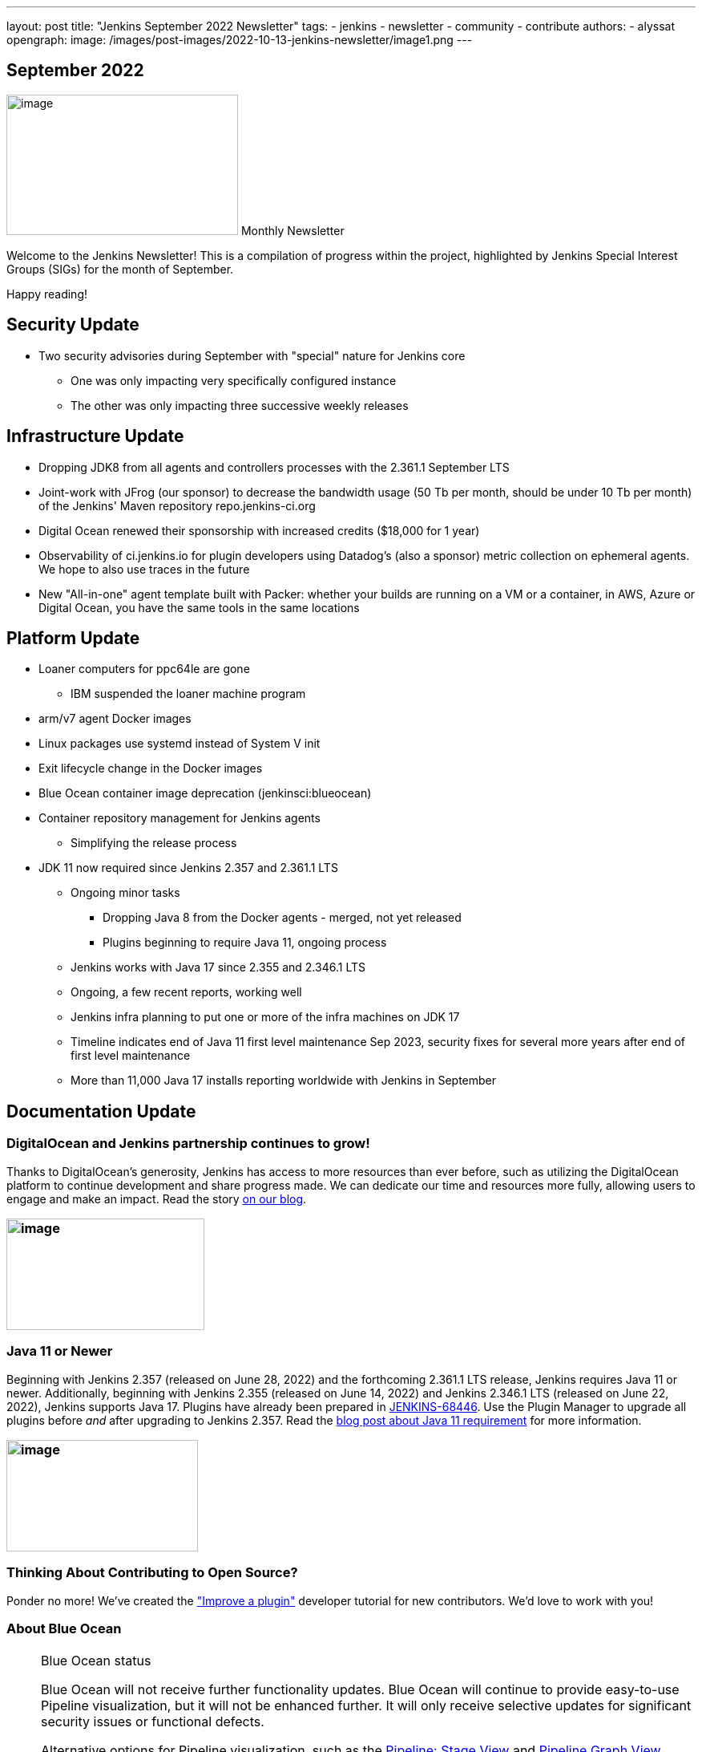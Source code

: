 ---
layout: post
title: "Jenkins September 2022 Newsletter"
tags:
- jenkins
- newsletter
- community
- contribute
authors:
- alyssat
opengraph:
  image: /images/post-images/2022-10-13-jenkins-newsletter/image1.png
---

== September 2022

image:/images/post-images/2022-10-13-jenkins-newsletter/image1.png[image,width=289,height=175] Monthly Newsletter

Welcome to the Jenkins Newsletter!
This is a compilation of progress within the project, highlighted by Jenkins Special Interest Groups (SIGs) for the month of September.

Happy reading!

== Security Update

* Two security advisories during September with "special" nature for Jenkins core
** One was only impacting very specifically configured instance
** The other was only impacting three successive weekly releases

== Infrastructure Update 

* Dropping JDK8 from all agents and controllers processes with the 2.361.1 September LTS
* Joint-work with JFrog (our sponsor) to decrease the bandwidth usage (50 Tb per month, should be under 10 Tb per month) of the Jenkins' Maven repository repo.jenkins-ci.org
* Digital Ocean renewed their sponsorship with increased credits ($18,000 for 1 year)
* Observability of ci.jenkins.io for plugin developers using Datadog's (also a sponsor) metric collection on ephemeral agents. We hope to also use traces in the future
* New "All-in-one" agent template built with Packer: whether your builds are running on a VM or a container, in AWS, Azure or Digital Ocean, you have the same tools in the same locations

== Platform Update

* Loaner computers for ppc64le are gone
** IBM suspended the loaner machine program
* arm/v7 agent Docker images
* Linux packages use systemd instead of System V init
* Exit lifecycle change in the Docker images
* Blue Ocean container image deprecation (jenkinsci:blueocean)
* Container repository management for Jenkins agents
** Simplifying the release process
* JDK 11 now required since Jenkins 2.357 and 2.361.1 LTS
** Ongoing minor tasks
*** Dropping Java 8 from the Docker agents - merged, not yet released
*** Plugins beginning to require Java 11, ongoing process
** Jenkins works with Java 17 since 2.355 and 2.346.1 LTS
** Ongoing, a few recent reports, working well
** Jenkins infra planning to put one or more of the infra machines on JDK 17
** Timeline indicates end of Java 11 first level maintenance Sep 2023, security fixes for several more years after end of first level maintenance
** More than 11,000 Java 17 installs reporting worldwide with Jenkins in September

== Documentation Update

=== DigitalOcean and Jenkins partnership continues to grow!

Thanks to DigitalOcean's generosity, Jenkins has access to more resources than ever before, such as utilizing the DigitalOcean platform to continue development and share progress made.
We can dedicate our time and resources more fully, allowing users to engage and make an impact. 
Read the story link:/blog/2022/09/19/digital-ocean-sponsorship/[+++on our blog+++].

=== image:/images/post-images/2022-10-13-jenkins-newsletter/image6.png[image,width=247,height=139]

===  Java 11 or Newer

Beginning with Jenkins 2.357 (released on June 28, 2022) and the forthcoming 2.361.1 LTS release, Jenkins requires Java 11 or newer.
Additionally, beginning with Jenkins 2.355 (released on June 14, 2022) and Jenkins 2.346.1 LTS (released on June 22, 2022), Jenkins supports Java 17.
Plugins have already been prepared in link:https://issues.jenkins.io/browse/JENKINS-68446[JENKINS-68446].
Use the Plugin Manager to upgrade all plugins before _and_ after upgrading to Jenkins 2.357. 
Read the link:/blog/2022/06/28/require-java-11/[blog post about Java 11 requirement] for more information.

=== image:/images/post-images/2022-10-13-jenkins-newsletter/image3.png[image,width=239,height=139]

=== Thinking About Contributing to Open Source?

Ponder no more!
We've created the link:/doc/developer/tutorial-improve/["Improve a plugin"] developer tutorial for new contributors.
We'd love to work with you!

=== About Blue Ocean

[NOTE]
.Blue Ocean status
====
Blue Ocean will not receive further functionality updates.
Blue Ocean will continue to provide easy-to-use Pipeline visualization, but it will not be enhanced further.
It will only receive selective updates for significant security issues or functional defects.

Alternative options for Pipeline visualization, such as the link:https://plugins.jenkins.io/pipeline-stage-view/[Pipeline: Stage View] and link:https://plugins.jenkins.io/pipeline-graph-view/[Pipeline Graph View] plugins, are available and offer some of the same functionality.
While not complete replacements for Blue Ocean, contributions are encouraged from the community for continued development of these plugins.

The link:/doc/book/pipeline/getting-started/#snippet-generator[Pipeline syntax snippet generator] assists users as they define Pipeline steps with their arguments.
It is the preferred tool for Jenkins Pipeline creation, as it provides online help for the Pipeline steps available in your Jenkins controller.
It uses the plugins installed on your Jenkins controller to generate the Pipeline syntax.
Refer to the link:/doc/pipeline/steps/[Pipeline steps reference] page for information on all available Pipeline steps.
====

== Advocacy & Outreach Update

=== Jenkins & She Code Africa Contributhon

This program aimed to create a more diverse, inclusive, and innovative culture within the African open source ecosystem, by matching African women in technology with sponsor and mentor open source organizations.
The 6 mentees joined the Jenkins project came from Nigeria, Kenya, and Ghana.
They brought 3 different projects to the Jenkins community:

* link:/blog/2022/08/04/expanding-open-source-in-Africa/#inclusive-naming[Inclusive naming]
* link:/blog/2022/08/04/expanding-open-source-in-Africa/#screenshot-updates[Screenshot updates]
* link:/blog/2022/08/04/expanding-open-source-in-Africa/#pipeline-help[Pipeline help]

Many thanks to the dedicated mentors from the Jenkins project: link:/blog/authors/ajard/[+++Angélique Jard+++], link:https://github.com/kmartens27[+++Kevin Martens+++], link:/blog/authors/kwhetstone/[+++Kristin Whetstone+++], and link:/blog/authors/markewaite/[+++Mark Waite+++].

See the full blog post link:/blog/2022/08/04/expanding-open-source-in-Africa/[Expanding Open Source in Africa].

image:/images/post-images/2022-10-13-jenkins-newsletter/image5.png[image,width=624,height=350]

=== SCaLE19X

It was great to have returned to in person events!
Thank you SCaLE for hosting us.
See you again in March 2023!

image:/images/post-images/2022-10-13-jenkins-newsletter/image2.png[image,width=327,height=154]

=== Google Summer of Code Midterm Status Update

2022 GSoC Contributors worked hard to improve the following projects.
In a midterm webinar, they presented their progress, lessons learned and achievements:

Recording is at: link:https://youtu.be/loLSNdCv6K4[+++[Jenkins Online Meetup]: GSoC Midterm Status Update & Demos - July 21, 2022+++]

Slides are at: link:https://docs.google.com/presentation/d/1t2vuNn1NFpDusnw0m4vdFw6WBQMeU6kccv_K1v2L6R0/edit?usp=sharing[+++Jenkins Online Meetup - GSoC 2022 Midterm Demos+++]

* Plugin Health Scoring System by
link:https://github.com/dheerajodha[+++Dheeraj Singh Jodha+++]
* Jenkinsfile Runner Action for GitHub Actions by
link:https://github.com/Cr1t-GYM[+++Yiming Gong+++]
* Automatic git cache maintenance on the controller by
link:https://github.com/hrushi20[+++Hrushikesh Rao+++]
* Pipeline Step Documentation Generator Improvements by
link:https://github.com/vihaanthora[+++Vihaan Thora+++]
* Link to all projects:
link:/projects/gsoc/[Google Summer of Code in Jenkins]

=== Hacktoberfest

*link:https://github.com/jmMeessen[+++jmMeessen+++]* announced …

September was the perfect time to prepare for Hacktoberfest.
We got a jump start by finding projects to contribute to, adding "Hacktoberfest" tag to projects, or getting familiarized with Git.
To get the deets see the link:/blog/2022/09/15/preptember/[blog post about Preptember].

image:/images/post-images/2022-10-13-jenkins-newsletter/image7.png[image,width=624,height=264]
